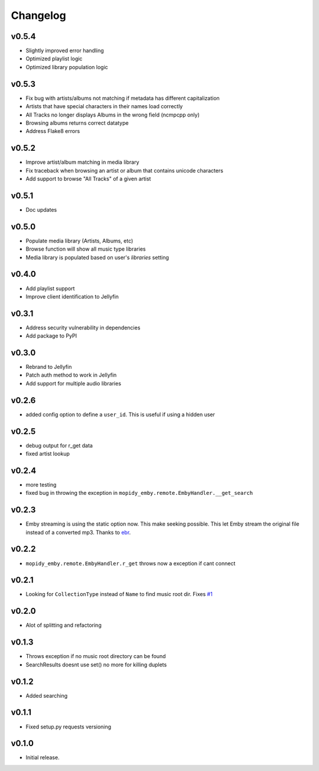 Changelog
=========

v0.5.4
---------------------------------------

- Slightly improved error handling
- Optimized playlist logic
- Optimized library population logic

v0.5.3
---------------------------------------

- Fix bug with artists/albums not matching if metadata has different capitalization
- Artists that have special characters in their names load correctly
- All Tracks no longer displays Albums in the wrong field (ncmpcpp only)
- Browsing albums returns correct datatype
- Address Flake8 errors

v0.5.2
---------------------------------------

- Improve artist/album matching in media library
- Fix traceback when browsing an artist or album that contains unicode characters
- Add support to browse "All Tracks" of a given artist

v0.5.1
---------------------------------------

- Doc updates

v0.5.0
---------------------------------------

- Populate media library (Artists, Albums, etc)
- Browse function will show all music type libraries
- Media library is populated based on user's `libraries` setting

v0.4.0
---------------------------------------

- Add playlist support
- Improve client identification to Jellyfin

v0.3.1
---------------------------------------

- Address security vulnerability in dependencies
- Add package to PyPI

v0.3.0
---------------------------------------

- Rebrand to Jellyfin
- Patch auth method to work in Jellyfin
- Add support for multiple audio libraries

v0.2.6
---------------------------------------

- added config option to define a ``user_id``. This is useful if using a hidden user

v0.2.5
---------------------------------------

- debug output for r_get data
- fixed artist lookup

v0.2.4
---------------------------------------

- more testing
- fixed bug in throwing the exception in ``mopidy_emby.remote.EmbyHandler.__get_search``

v0.2.3
---------------------------------------

- Emby streaming is using the static option now. This make seeking possible. This let Emby stream the original file instead of a converted mp3. Thanks to `ebr <https://emby.media/community/index.php?/topic/42501-seek-in-a-stream-from-the-api/>`_.

v0.2.2
---------------------------------------

- ``mopidy_emby.remote.EmbyHandler.r_get`` throws now a exception if cant connect

v0.2.1
---------------------------------------

- Looking for ``CollectionType`` instead of ``Name`` to find music root dir. Fixes `#1 <https://github.com/xsteadfastx/mopidy-emby/issues/1>`_

v0.2.0
---------------------------------------

- Alot of splitting and refactoring

v0.1.3
----------------------------------------

- Throws exception if no music root directory can be found
- SearchResults doesnt use set() no more for killing duplets

v0.1.2
----------------------------------------

- Added searching

v0.1.1
----------------------------------------

- Fixed setup.py requests versioning

v0.1.0
----------------------------------------

- Initial release.

